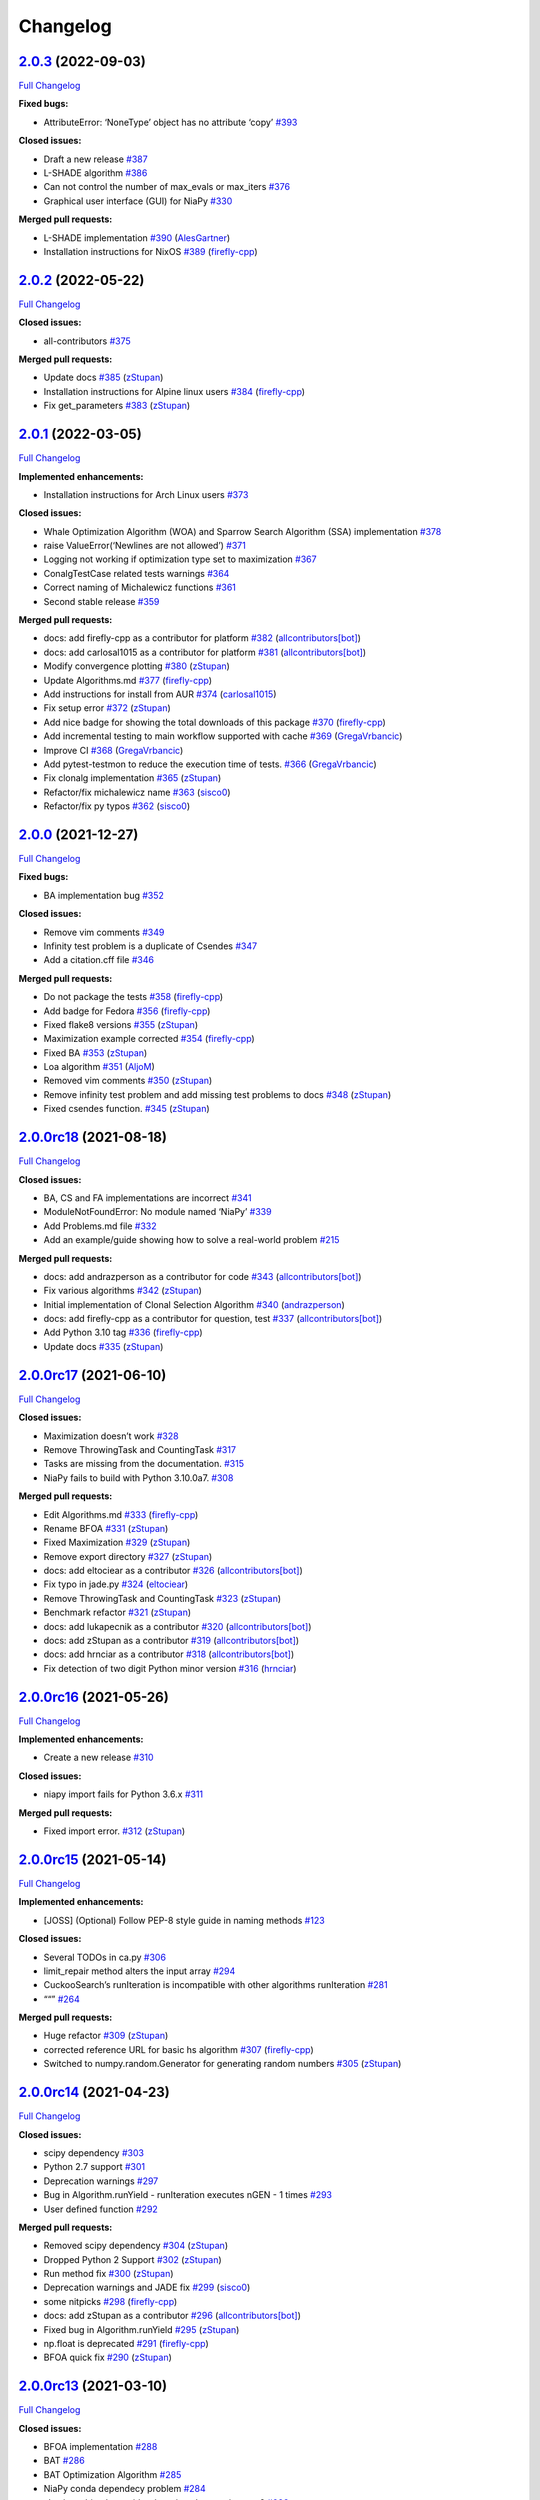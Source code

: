 Changelog
=========

`2.0.3 <https://github.com/NiaOrg/NiaPy/tree/2.0.3>`__ (2022-09-03)
-------------------------------------------------------------------

`Full
Changelog <https://github.com/NiaOrg/NiaPy/compare/2.0.2...2.0.3>`__

**Fixed bugs:**

-  AttributeError: ‘NoneType’ object has no attribute ‘copy’
   `#393 <https://github.com/NiaOrg/NiaPy/issues/393>`__

**Closed issues:**

-  Draft a new release
   `#387 <https://github.com/NiaOrg/NiaPy/issues/387>`__
-  L-SHADE algorithm
   `#386 <https://github.com/NiaOrg/NiaPy/issues/386>`__
-  Can not control the number of max_evals or max_iters
   `#376 <https://github.com/NiaOrg/NiaPy/issues/376>`__
-  Graphical user interface (GUI) for NiaPy
   `#330 <https://github.com/NiaOrg/NiaPy/issues/330>`__

**Merged pull requests:**

-  L-SHADE implementation
   `#390 <https://github.com/NiaOrg/NiaPy/pull/390>`__
   (`AlesGartner <https://github.com/AlesGartner>`__)
-  Installation instructions for NixOS
   `#389 <https://github.com/NiaOrg/NiaPy/pull/389>`__
   (`firefly-cpp <https://github.com/firefly-cpp>`__)

.. _section-1:

`2.0.2 <https://github.com/NiaOrg/NiaPy/tree/2.0.2>`__ (2022-05-22)
-------------------------------------------------------------------

`Full
Changelog <https://github.com/NiaOrg/NiaPy/compare/2.0.1...2.0.2>`__

**Closed issues:**

-  all-contributors
   `#375 <https://github.com/NiaOrg/NiaPy/issues/375>`__

**Merged pull requests:**

-  Update docs `#385 <https://github.com/NiaOrg/NiaPy/pull/385>`__
   (`zStupan <https://github.com/zStupan>`__)
-  Installation instructions for Alpine linux users
   `#384 <https://github.com/NiaOrg/NiaPy/pull/384>`__
   (`firefly-cpp <https://github.com/firefly-cpp>`__)
-  Fix get_parameters
   `#383 <https://github.com/NiaOrg/NiaPy/pull/383>`__
   (`zStupan <https://github.com/zStupan>`__)

.. _section-2:

`2.0.1 <https://github.com/NiaOrg/NiaPy/tree/2.0.1>`__ (2022-03-05)
-------------------------------------------------------------------

`Full
Changelog <https://github.com/NiaOrg/NiaPy/compare/2.0.0...2.0.1>`__

**Implemented enhancements:**

-  Installation instructions for Arch Linux users
   `#373 <https://github.com/NiaOrg/NiaPy/issues/373>`__

**Closed issues:**

-  Whale Optimization Algorithm (WOA) and Sparrow Search Algorithm (SSA)
   implementation `#378 <https://github.com/NiaOrg/NiaPy/issues/378>`__
-  raise ValueError(‘Newlines are not allowed’)
   `#371 <https://github.com/NiaOrg/NiaPy/issues/371>`__
-  Logging not working if optimization type set to maximization
   `#367 <https://github.com/NiaOrg/NiaPy/issues/367>`__
-  ConalgTestCase related tests warnings
   `#364 <https://github.com/NiaOrg/NiaPy/issues/364>`__
-  Correct naming of Michalewicz functions
   `#361 <https://github.com/NiaOrg/NiaPy/issues/361>`__
-  Second stable release
   `#359 <https://github.com/NiaOrg/NiaPy/issues/359>`__

**Merged pull requests:**

-  docs: add firefly-cpp as a contributor for platform
   `#382 <https://github.com/NiaOrg/NiaPy/pull/382>`__
   (`allcontributors[bot] <https://github.com/apps/allcontributors>`__)
-  docs: add carlosal1015 as a contributor for platform
   `#381 <https://github.com/NiaOrg/NiaPy/pull/381>`__
   (`allcontributors[bot] <https://github.com/apps/allcontributors>`__)
-  Modify convergence plotting
   `#380 <https://github.com/NiaOrg/NiaPy/pull/380>`__
   (`zStupan <https://github.com/zStupan>`__)
-  Update Algorithms.md
   `#377 <https://github.com/NiaOrg/NiaPy/pull/377>`__
   (`firefly-cpp <https://github.com/firefly-cpp>`__)
-  Add instructions for install from AUR
   `#374 <https://github.com/NiaOrg/NiaPy/pull/374>`__
   (`carlosal1015 <https://github.com/carlosal1015>`__)
-  Fix setup error `#372 <https://github.com/NiaOrg/NiaPy/pull/372>`__
   (`zStupan <https://github.com/zStupan>`__)
-  Add nice badge for showing the total downloads of this package
   `#370 <https://github.com/NiaOrg/NiaPy/pull/370>`__
   (`firefly-cpp <https://github.com/firefly-cpp>`__)
-  Add incremental testing to main workflow supported with cache
   `#369 <https://github.com/NiaOrg/NiaPy/pull/369>`__
   (`GregaVrbancic <https://github.com/GregaVrbancic>`__)
-  Improve CI `#368 <https://github.com/NiaOrg/NiaPy/pull/368>`__
   (`GregaVrbancic <https://github.com/GregaVrbancic>`__)
-  Add pytest-testmon to reduce the execution time of tests.
   `#366 <https://github.com/NiaOrg/NiaPy/pull/366>`__
   (`GregaVrbancic <https://github.com/GregaVrbancic>`__)
-  Fix clonalg implementation
   `#365 <https://github.com/NiaOrg/NiaPy/pull/365>`__
   (`zStupan <https://github.com/zStupan>`__)
-  Refactor/fix michalewicz name
   `#363 <https://github.com/NiaOrg/NiaPy/pull/363>`__
   (`sisco0 <https://github.com/sisco0>`__)
-  Refactor/fix py typos
   `#362 <https://github.com/NiaOrg/NiaPy/pull/362>`__
   (`sisco0 <https://github.com/sisco0>`__)

.. _section-3:

`2.0.0 <https://github.com/NiaOrg/NiaPy/tree/2.0.0>`__ (2021-12-27)
-------------------------------------------------------------------

`Full
Changelog <https://github.com/NiaOrg/NiaPy/compare/2.0.0rc18...2.0.0>`__

**Fixed bugs:**

-  BA implementation bug
   `#352 <https://github.com/NiaOrg/NiaPy/issues/352>`__

**Closed issues:**

-  Remove vim comments
   `#349 <https://github.com/NiaOrg/NiaPy/issues/349>`__
-  Infinity test problem is a duplicate of Csendes
   `#347 <https://github.com/NiaOrg/NiaPy/issues/347>`__
-  Add a citation.cff file
   `#346 <https://github.com/NiaOrg/NiaPy/issues/346>`__

**Merged pull requests:**

-  Do not package the tests
   `#358 <https://github.com/NiaOrg/NiaPy/pull/358>`__
   (`firefly-cpp <https://github.com/firefly-cpp>`__)
-  Add badge for Fedora
   `#356 <https://github.com/NiaOrg/NiaPy/pull/356>`__
   (`firefly-cpp <https://github.com/firefly-cpp>`__)
-  Fixed flake8 versions
   `#355 <https://github.com/NiaOrg/NiaPy/pull/355>`__
   (`zStupan <https://github.com/zStupan>`__)
-  Maximization example corrected
   `#354 <https://github.com/NiaOrg/NiaPy/pull/354>`__
   (`firefly-cpp <https://github.com/firefly-cpp>`__)
-  Fixed BA `#353 <https://github.com/NiaOrg/NiaPy/pull/353>`__
   (`zStupan <https://github.com/zStupan>`__)
-  Loa algorithm `#351 <https://github.com/NiaOrg/NiaPy/pull/351>`__
   (`AljoM <https://github.com/AljoM>`__)
-  Removed vim comments
   `#350 <https://github.com/NiaOrg/NiaPy/pull/350>`__
   (`zStupan <https://github.com/zStupan>`__)
-  Remove infinity test problem and add missing test problems to docs
   `#348 <https://github.com/NiaOrg/NiaPy/pull/348>`__
   (`zStupan <https://github.com/zStupan>`__)
-  Fixed csendes function.
   `#345 <https://github.com/NiaOrg/NiaPy/pull/345>`__
   (`zStupan <https://github.com/zStupan>`__)

`2.0.0rc18 <https://github.com/NiaOrg/NiaPy/tree/2.0.0rc18>`__ (2021-08-18)
---------------------------------------------------------------------------

`Full
Changelog <https://github.com/NiaOrg/NiaPy/compare/2.0.0rc17...2.0.0rc18>`__

**Closed issues:**

-  BA, CS and FA implementations are incorrect
   `#341 <https://github.com/NiaOrg/NiaPy/issues/341>`__
-  ModuleNotFoundError: No module named ‘NiaPy’
   `#339 <https://github.com/NiaOrg/NiaPy/issues/339>`__
-  Add Problems.md file
   `#332 <https://github.com/NiaOrg/NiaPy/issues/332>`__
-  Add an example/guide showing how to solve a real-world problem
   `#215 <https://github.com/NiaOrg/NiaPy/issues/215>`__

**Merged pull requests:**

-  docs: add andrazperson as a contributor for code
   `#343 <https://github.com/NiaOrg/NiaPy/pull/343>`__
   (`allcontributors[bot] <https://github.com/apps/allcontributors>`__)
-  Fix various algorithms
   `#342 <https://github.com/NiaOrg/NiaPy/pull/342>`__
   (`zStupan <https://github.com/zStupan>`__)
-  Initial implementation of Clonal Selection Algorithm
   `#340 <https://github.com/NiaOrg/NiaPy/pull/340>`__
   (`andrazperson <https://github.com/andrazperson>`__)
-  docs: add firefly-cpp as a contributor for question, test
   `#337 <https://github.com/NiaOrg/NiaPy/pull/337>`__
   (`allcontributors[bot] <https://github.com/apps/allcontributors>`__)
-  Add Python 3.10 tag
   `#336 <https://github.com/NiaOrg/NiaPy/pull/336>`__
   (`firefly-cpp <https://github.com/firefly-cpp>`__)
-  Update docs `#335 <https://github.com/NiaOrg/NiaPy/pull/335>`__
   (`zStupan <https://github.com/zStupan>`__)

`2.0.0rc17 <https://github.com/NiaOrg/NiaPy/tree/2.0.0rc17>`__ (2021-06-10)
---------------------------------------------------------------------------

`Full
Changelog <https://github.com/NiaOrg/NiaPy/compare/2.0.0rc16...2.0.0rc17>`__

**Closed issues:**

-  Maximization doesn’t work
   `#328 <https://github.com/NiaOrg/NiaPy/issues/328>`__
-  Remove ThrowingTask and CountingTask
   `#317 <https://github.com/NiaOrg/NiaPy/issues/317>`__
-  Tasks are missing from the documentation.
   `#315 <https://github.com/NiaOrg/NiaPy/issues/315>`__
-  NiaPy fails to build with Python 3.10.0a7.
   `#308 <https://github.com/NiaOrg/NiaPy/issues/308>`__

**Merged pull requests:**

-  Edit Algorithms.md
   `#333 <https://github.com/NiaOrg/NiaPy/pull/333>`__
   (`firefly-cpp <https://github.com/firefly-cpp>`__)
-  Rename BFOA `#331 <https://github.com/NiaOrg/NiaPy/pull/331>`__
   (`zStupan <https://github.com/zStupan>`__)
-  Fixed Maximization
   `#329 <https://github.com/NiaOrg/NiaPy/pull/329>`__
   (`zStupan <https://github.com/zStupan>`__)
-  Remove export directory
   `#327 <https://github.com/NiaOrg/NiaPy/pull/327>`__
   (`zStupan <https://github.com/zStupan>`__)
-  docs: add eltociear as a contributor
   `#326 <https://github.com/NiaOrg/NiaPy/pull/326>`__
   (`allcontributors[bot] <https://github.com/apps/allcontributors>`__)
-  Fix typo in jade.py
   `#324 <https://github.com/NiaOrg/NiaPy/pull/324>`__
   (`eltociear <https://github.com/eltociear>`__)
-  Remove ThrowingTask and CountingTask
   `#323 <https://github.com/NiaOrg/NiaPy/pull/323>`__
   (`zStupan <https://github.com/zStupan>`__)
-  Benchmark refactor
   `#321 <https://github.com/NiaOrg/NiaPy/pull/321>`__
   (`zStupan <https://github.com/zStupan>`__)
-  docs: add lukapecnik as a contributor
   `#320 <https://github.com/NiaOrg/NiaPy/pull/320>`__
   (`allcontributors[bot] <https://github.com/apps/allcontributors>`__)
-  docs: add zStupan as a contributor
   `#319 <https://github.com/NiaOrg/NiaPy/pull/319>`__
   (`allcontributors[bot] <https://github.com/apps/allcontributors>`__)
-  docs: add hrnciar as a contributor
   `#318 <https://github.com/NiaOrg/NiaPy/pull/318>`__
   (`allcontributors[bot] <https://github.com/apps/allcontributors>`__)
-  Fix detection of two digit Python minor version
   `#316 <https://github.com/NiaOrg/NiaPy/pull/316>`__
   (`hrnciar <https://github.com/hrnciar>`__)

`2.0.0rc16 <https://github.com/NiaOrg/NiaPy/tree/2.0.0rc16>`__ (2021-05-26)
---------------------------------------------------------------------------

`Full
Changelog <https://github.com/NiaOrg/NiaPy/compare/2.0.0rc15...2.0.0rc16>`__

**Implemented enhancements:**

-  Create a new release
   `#310 <https://github.com/NiaOrg/NiaPy/issues/310>`__

**Closed issues:**

-  niapy import fails for Python 3.6.x
   `#311 <https://github.com/NiaOrg/NiaPy/issues/311>`__

**Merged pull requests:**

-  Fixed import error.
   `#312 <https://github.com/NiaOrg/NiaPy/pull/312>`__
   (`zStupan <https://github.com/zStupan>`__)

`2.0.0rc15 <https://github.com/NiaOrg/NiaPy/tree/2.0.0rc15>`__ (2021-05-14)
---------------------------------------------------------------------------

`Full
Changelog <https://github.com/NiaOrg/NiaPy/compare/2.0.0rc14...2.0.0rc15>`__

**Implemented enhancements:**

-  [JOSS] (Optional) Follow PEP-8 style guide in naming methods
   `#123 <https://github.com/NiaOrg/NiaPy/issues/123>`__

**Closed issues:**

-  Several TODOs in ca.py
   `#306 <https://github.com/NiaOrg/NiaPy/issues/306>`__
-  limit_repair method alters the input array
   `#294 <https://github.com/NiaOrg/NiaPy/issues/294>`__
-  CuckooSearch’s runIteration is incompatible with other algorithms
   runIteration `#281 <https://github.com/NiaOrg/NiaPy/issues/281>`__
-  ““” `#264 <https://github.com/NiaOrg/NiaPy/issues/264>`__

**Merged pull requests:**

-  Huge refactor `#309 <https://github.com/NiaOrg/NiaPy/pull/309>`__
   (`zStupan <https://github.com/zStupan>`__)
-  corrected reference URL for basic hs algorithm
   `#307 <https://github.com/NiaOrg/NiaPy/pull/307>`__
   (`firefly-cpp <https://github.com/firefly-cpp>`__)
-  Switched to numpy.random.Generator for generating random numbers
   `#305 <https://github.com/NiaOrg/NiaPy/pull/305>`__
   (`zStupan <https://github.com/zStupan>`__)

`2.0.0rc14 <https://github.com/NiaOrg/NiaPy/tree/2.0.0rc14>`__ (2021-04-23)
---------------------------------------------------------------------------

`Full
Changelog <https://github.com/NiaOrg/NiaPy/compare/2.0.0rc13...2.0.0rc14>`__

**Closed issues:**

-  scipy dependency
   `#303 <https://github.com/NiaOrg/NiaPy/issues/303>`__
-  Python 2.7 support
   `#301 <https://github.com/NiaOrg/NiaPy/issues/301>`__
-  Deprecation warnings
   `#297 <https://github.com/NiaOrg/NiaPy/issues/297>`__
-  Bug in Algorithm.runYield - runIteration executes nGEN - 1 times
   `#293 <https://github.com/NiaOrg/NiaPy/issues/293>`__
-  User defined function
   `#292 <https://github.com/NiaOrg/NiaPy/issues/292>`__

**Merged pull requests:**

-  Removed scipy dependency
   `#304 <https://github.com/NiaOrg/NiaPy/pull/304>`__
   (`zStupan <https://github.com/zStupan>`__)
-  Dropped Python 2 Support
   `#302 <https://github.com/NiaOrg/NiaPy/pull/302>`__
   (`zStupan <https://github.com/zStupan>`__)
-  Run method fix `#300 <https://github.com/NiaOrg/NiaPy/pull/300>`__
   (`zStupan <https://github.com/zStupan>`__)
-  Deprecation warnings and JADE fix
   `#299 <https://github.com/NiaOrg/NiaPy/pull/299>`__
   (`sisco0 <https://github.com/sisco0>`__)
-  some nitpicks `#298 <https://github.com/NiaOrg/NiaPy/pull/298>`__
   (`firefly-cpp <https://github.com/firefly-cpp>`__)
-  docs: add zStupan as a contributor
   `#296 <https://github.com/NiaOrg/NiaPy/pull/296>`__
   (`allcontributors[bot] <https://github.com/apps/allcontributors>`__)
-  Fixed bug in Algorithm.runYield
   `#295 <https://github.com/NiaOrg/NiaPy/pull/295>`__
   (`zStupan <https://github.com/zStupan>`__)
-  np.float is deprecated
   `#291 <https://github.com/NiaOrg/NiaPy/pull/291>`__
   (`firefly-cpp <https://github.com/firefly-cpp>`__)
-  BFOA quick fix `#290 <https://github.com/NiaOrg/NiaPy/pull/290>`__
   (`zStupan <https://github.com/zStupan>`__)

`2.0.0rc13 <https://github.com/NiaOrg/NiaPy/tree/2.0.0rc13>`__ (2021-03-10)
---------------------------------------------------------------------------

`Full
Changelog <https://github.com/NiaOrg/NiaPy/compare/2.0.0rc12...2.0.0rc13>`__

**Closed issues:**

-  BFOA implementation
   `#288 <https://github.com/NiaOrg/NiaPy/issues/288>`__
-  BAT `#286 <https://github.com/NiaOrg/NiaPy/issues/286>`__
-  BAT Optimization Algorithm
   `#285 <https://github.com/NiaOrg/NiaPy/issues/285>`__
-  NiaPy conda dependecy problem
   `#284 <https://github.com/NiaOrg/NiaPy/issues/284>`__
-  xlwt is archived: consider dropping xlwt requirement?
   `#283 <https://github.com/NiaOrg/NiaPy/issues/283>`__
-  . `#263 <https://github.com/NiaOrg/NiaPy/issues/263>`__

**Merged pull requests:**

-  BFOA Fix `#289 <https://github.com/NiaOrg/NiaPy/pull/289>`__
   (`zStupan <https://github.com/zStupan>`__)
-  BFOA `#287 <https://github.com/NiaOrg/NiaPy/pull/287>`__
   (`zStupan <https://github.com/zStupan>`__)

`2.0.0rc12 <https://github.com/NiaOrg/NiaPy/tree/2.0.0rc12>`__ (2020-12-04)
---------------------------------------------------------------------------

`Full
Changelog <https://github.com/NiaOrg/NiaPy/compare/2.0.0rc11...2.0.0rc12>`__

**Fixed bugs:**

-  Fixing issues related to tests at infinity benchmark and NPAging DE.
   `#267 <https://github.com/NiaOrg/NiaPy/pull/267>`__
   (`sisco0 <https://github.com/sisco0>`__)
-  Fix build description
   `#261 <https://github.com/NiaOrg/NiaPy/pull/261>`__
   (`GregaVrbancic <https://github.com/GregaVrbancic>`__)

**Closed issues:**

-  Fedora rpm build \| two tests are failing
   `#252 <https://github.com/NiaOrg/NiaPy/issues/252>`__

**Merged pull requests:**

-  Harris Hawks Optimization integration
   `#280 <https://github.com/NiaOrg/NiaPy/pull/280>`__
   (`sisco0 <https://github.com/sisco0>`__)
-  Fixed some LaTeX formulas
   `#279 <https://github.com/NiaOrg/NiaPy/pull/279>`__
   (`sisco0 <https://github.com/sisco0>`__)
-  Implementation of PLBA algorithm
   `#278 <https://github.com/NiaOrg/NiaPy/pull/278>`__
   (`firefly-cpp <https://github.com/firefly-cpp>`__)
-  several TODOs removed
   `#277 <https://github.com/NiaOrg/NiaPy/pull/277>`__
   (`firefly-cpp <https://github.com/firefly-cpp>`__)
-  tests for RS algorithm
   `#276 <https://github.com/NiaOrg/NiaPy/pull/276>`__
   (`firefly-cpp <https://github.com/firefly-cpp>`__)
-  corrections in table
   `#275 <https://github.com/NiaOrg/NiaPy/pull/275>`__
   (`firefly-cpp <https://github.com/firefly-cpp>`__)
-  Exception handling & Random Search implementation
   `#274 <https://github.com/NiaOrg/NiaPy/pull/274>`__
   (`firefly-cpp <https://github.com/firefly-cpp>`__)
-  Table of implemented algorithms added
   `#273 <https://github.com/NiaOrg/NiaPy/pull/273>`__
   (`firefly-cpp <https://github.com/firefly-cpp>`__)
-  removing TabuSearch - immature version
   `#272 <https://github.com/NiaOrg/NiaPy/pull/272>`__
   (`firefly-cpp <https://github.com/firefly-cpp>`__)
-  Update README.md `#271 <https://github.com/NiaOrg/NiaPy/pull/271>`__
   (`GregaVrbancic <https://github.com/GregaVrbancic>`__)
-  LaTeX codes `#270 <https://github.com/NiaOrg/NiaPy/pull/270>`__
   (`sisco0 <https://github.com/sisco0>`__)
-  Update issue templates
   `#269 <https://github.com/NiaOrg/NiaPy/pull/269>`__
   (`GregaVrbancic <https://github.com/GregaVrbancic>`__)
-  docs: add sisco0 as a contributor
   `#268 <https://github.com/NiaOrg/NiaPy/pull/268>`__
   (`allcontributors[bot] <https://github.com/apps/allcontributors>`__)
-  reference added, small fixes
   `#265 <https://github.com/NiaOrg/NiaPy/pull/265>`__
   (`lucijabrezocnik <https://github.com/lucijabrezocnik>`__)
-  Fixes `#262 <https://github.com/NiaOrg/NiaPy/pull/262>`__
   (`lucijabrezocnik <https://github.com/lucijabrezocnik>`__)

`2.0.0rc11 <https://github.com/NiaOrg/NiaPy/tree/2.0.0rc11>`__ (2020-07-19)
---------------------------------------------------------------------------

`Full
Changelog <https://github.com/NiaOrg/NiaPy/compare/2.0.0rc10...2.0.0rc11>`__

**Implemented enhancements:**

-  Add workflow for publish to anaconda, setup.py fixes
   `#259 <https://github.com/NiaOrg/NiaPy/pull/259>`__
   (`GregaVrbancic <https://github.com/GregaVrbancic>`__)
-  Fix runner exports
   `#254 <https://github.com/NiaOrg/NiaPy/pull/254>`__
   (`GregaVrbancic <https://github.com/GregaVrbancic>`__)
-  Add python 3.8 `#250 <https://github.com/NiaOrg/NiaPy/pull/250>`__
   (`GregaVrbancic <https://github.com/GregaVrbancic>`__)

**Fixed bugs:**

-  OptimizationType.MAXIMIZATION does not work with GWO
   `#246 <https://github.com/NiaOrg/NiaPy/issues/246>`__
-  Possible issue with unit test
   `#241 <https://github.com/NiaOrg/NiaPy/issues/241>`__
-  GWO TypeError: unsupported operand type(s)
   `#218 <https://github.com/NiaOrg/NiaPy/issues/218>`__
-  Fix algorithm utility to work with python2 and add tests
   `#239 <https://github.com/NiaOrg/NiaPy/pull/239>`__
   (`GregaVrbancic <https://github.com/GregaVrbancic>`__)

**Closed issues:**

-  No module named ‘NiaPy.task’
   `#243 <https://github.com/NiaOrg/NiaPy/issues/243>`__
-  Example run.py not working
   `#238 <https://github.com/NiaOrg/NiaPy/issues/238>`__
-  Algorithms checklist
   `#188 <https://github.com/NiaOrg/NiaPy/issues/188>`__

**Merged pull requests:**

-  Update versionbump
   `#260 <https://github.com/NiaOrg/NiaPy/pull/260>`__
   (`GregaVrbancic <https://github.com/GregaVrbancic>`__)
-  Documentation update
   `#258 <https://github.com/NiaOrg/NiaPy/pull/258>`__
   (`lucijabrezocnik <https://github.com/lucijabrezocnik>`__)
-  Update Sphinx theme, update outdated stuff
   `#257 <https://github.com/NiaOrg/NiaPy/pull/257>`__
   (`GregaVrbancic <https://github.com/GregaVrbancic>`__)
-  Documentation update
   `#256 <https://github.com/NiaOrg/NiaPy/pull/256>`__
   (`lucijabrezocnik <https://github.com/lucijabrezocnik>`__)
-  updated README file
   `#255 <https://github.com/NiaOrg/NiaPy/pull/255>`__
   (`lucijabrezocnik <https://github.com/lucijabrezocnik>`__)
-  Installation instructions for Fedora users
   `#253 <https://github.com/NiaOrg/NiaPy/pull/253>`__
   (`firefly-cpp <https://github.com/firefly-cpp>`__)
-  docs: add timzatko as a contributor
   `#251 <https://github.com/NiaOrg/NiaPy/pull/251>`__
   (`allcontributors[bot] <https://github.com/apps/allcontributors>`__)
-  Fix GWO maximization
   `#249 <https://github.com/NiaOrg/NiaPy/pull/249>`__
   (`GregaVrbancic <https://github.com/GregaVrbancic>`__)
-  update getting started documentation
   `#248 <https://github.com/NiaOrg/NiaPy/pull/248>`__
   (`GregaVrbancic <https://github.com/GregaVrbancic>`__)
-  docs: add brett18618 as a contributor
   `#242 <https://github.com/NiaOrg/NiaPy/pull/242>`__
   (`allcontributors[bot] <https://github.com/apps/allcontributors>`__)
-  Fix HSABA, SABA, ABA and fixes for examples
   `#240 <https://github.com/NiaOrg/NiaPy/pull/240>`__
   (`kb2623 <https://github.com/kb2623>`__)

`2.0.0rc10 <https://github.com/NiaOrg/NiaPy/tree/2.0.0rc10>`__ (2019-11-12)
---------------------------------------------------------------------------

`Full
Changelog <https://github.com/NiaOrg/NiaPy/compare/2.0.0rc9...2.0.0rc10>`__

**Implemented enhancements:**

-  PSO binary functionality
   `#187 <https://github.com/NiaOrg/NiaPy/issues/187>`__
-  Development `#233 <https://github.com/NiaOrg/NiaPy/pull/233>`__
   (`kb2623 <https://github.com/kb2623>`__)

**Fixed bugs:**

-  FSS implementation
   `#186 <https://github.com/NiaOrg/NiaPy/issues/186>`__
-  FPA implementation
   `#185 <https://github.com/NiaOrg/NiaPy/issues/185>`__

`2.0.0rc9 <https://github.com/NiaOrg/NiaPy/tree/2.0.0rc9>`__ (2019-11-11)
-------------------------------------------------------------------------

`Full
Changelog <https://github.com/NiaOrg/NiaPy/compare/2.0.0rc8...2.0.0rc9>`__

**Merged pull requests:**

-  Fix publish workflow
   `#236 <https://github.com/NiaOrg/NiaPy/pull/236>`__
   (`GregaVrbancic <https://github.com/GregaVrbancic>`__)

`2.0.0rc8 <https://github.com/NiaOrg/NiaPy/tree/2.0.0rc8>`__ (2019-11-11)
-------------------------------------------------------------------------

`Full
Changelog <https://github.com/NiaOrg/NiaPy/compare/2.0.0rc7...2.0.0rc8>`__

**Merged pull requests:**

-  Fix pypi README `#235 <https://github.com/NiaOrg/NiaPy/pull/235>`__
   (`GregaVrbancic <https://github.com/GregaVrbancic>`__)

`2.0.0rc7 <https://github.com/NiaOrg/NiaPy/tree/2.0.0rc7>`__ (2019-11-11)
-------------------------------------------------------------------------

`Full
Changelog <https://github.com/NiaOrg/NiaPy/compare/2.0.0rc6...2.0.0rc7>`__

**Merged pull requests:**

-  Fix bump2version `#234 <https://github.com/NiaOrg/NiaPy/pull/234>`__
   (`GregaVrbancic <https://github.com/GregaVrbancic>`__)

`2.0.0rc6 <https://github.com/NiaOrg/NiaPy/tree/2.0.0rc6>`__ (2019-11-11)
-------------------------------------------------------------------------

`Full
Changelog <https://github.com/NiaOrg/NiaPy/compare/2.0.0rc5...2.0.0rc6>`__

**Closed issues:**

-  Confusion with GSO
   `#221 <https://github.com/NiaOrg/NiaPy/issues/221>`__
-  No module named ‘NiaPy.algorithms’
   `#219 <https://github.com/NiaOrg/NiaPy/issues/219>`__
-  Documentation fix
   `#211 <https://github.com/NiaOrg/NiaPy/issues/211>`__

**Merged pull requests:**

-  docs: add jhmenke as a contributor
   `#232 <https://github.com/NiaOrg/NiaPy/pull/232>`__
   (`allcontributors[bot] <https://github.com/apps/allcontributors>`__)
-  replacing badges and mentions of appveyor and travis
   `#231 <https://github.com/NiaOrg/NiaPy/pull/231>`__
   (`GregaVrbancic <https://github.com/GregaVrbancic>`__)
-  cleanup old ci configurations
   `#230 <https://github.com/NiaOrg/NiaPy/pull/230>`__
   (`GregaVrbancic <https://github.com/GregaVrbancic>`__)
-  docs: add FlorianShepherd as a contributor
   `#229 <https://github.com/NiaOrg/NiaPy/pull/229>`__
   (`allcontributors[bot] <https://github.com/apps/allcontributors>`__)
-  docs: add musawakiliML as a contributor
   `#228 <https://github.com/NiaOrg/NiaPy/pull/228>`__
   (`allcontributors[bot] <https://github.com/apps/allcontributors>`__)
-  Automatic Release `#226 <https://github.com/NiaOrg/NiaPy/pull/226>`__
   (`GregaVrbancic <https://github.com/GregaVrbancic>`__)
-  Fixes comments in runner.py
   `#225 <https://github.com/NiaOrg/NiaPy/pull/225>`__
   (`GregaVrbancic <https://github.com/GregaVrbancic>`__)
-  fix comment. replace mutation and crossover with uniform one.
   `#223 <https://github.com/NiaOrg/NiaPy/pull/223>`__
   (`GregaVrbancic <https://github.com/GregaVrbancic>`__)
-  fix runner nRuns issue
   `#222 <https://github.com/NiaOrg/NiaPy/pull/222>`__
   (`GregaVrbancic <https://github.com/GregaVrbancic>`__)
-  update run_jde.py `#217 <https://github.com/NiaOrg/NiaPy/pull/217>`__
   (`rhododendrom <https://github.com/rhododendrom>`__)
-  Added Cat Swarm Optimization algorithm
   `#216 <https://github.com/NiaOrg/NiaPy/pull/216>`__
   (`mihael-mika <https://github.com/mihael-mika>`__)
-  Bea algorithm `#214 <https://github.com/NiaOrg/NiaPy/pull/214>`__
   (`RokPot <https://github.com/RokPot>`__)

`2.0.0rc5 <https://github.com/NiaOrg/NiaPy/tree/2.0.0rc5>`__ (2019-05-06)
-------------------------------------------------------------------------

`Full
Changelog <https://github.com/NiaOrg/NiaPy/compare/2.0.0rc4...2.0.0rc5>`__

**Implemented enhancements:**

-  Update Runner to accept an array of algorithm objects or strings
   `#189 <https://github.com/NiaOrg/NiaPy/issues/189>`__
-  Merging logging and printing task in StoppingTask
   `#208 <https://github.com/NiaOrg/NiaPy/pull/208>`__
   (`firefly-cpp <https://github.com/firefly-cpp>`__)
-  Upgrade runner `#206 <https://github.com/NiaOrg/NiaPy/pull/206>`__
   (`GregaVrbancic <https://github.com/GregaVrbancic>`__)
-  Foa fix `#199 <https://github.com/NiaOrg/NiaPy/pull/199>`__
   (`lukapecnik <https://github.com/lukapecnik>`__)
-  New examples (algorithm info + custom init population function)
   `#198 <https://github.com/NiaOrg/NiaPy/pull/198>`__
   (`firefly-cpp <https://github.com/firefly-cpp>`__)
-  Dependencies, code style, etc.
   `#196 <https://github.com/NiaOrg/NiaPy/pull/196>`__
   (`GregaVrbancic <https://github.com/GregaVrbancic>`__)

**Fixed bugs:**

-  jDE runs without stopping
   `#201 <https://github.com/NiaOrg/NiaPy/issues/201>`__
-  Logger `#178 <https://github.com/NiaOrg/NiaPy/issues/178>`__

**Closed issues:**

-  Initial Update `#200 <https://github.com/NiaOrg/NiaPy/issues/200>`__
-  Port FSS algorithm to the new style
   `#167 <https://github.com/NiaOrg/NiaPy/issues/167>`__
-  Documentation improvements
   `#155 <https://github.com/NiaOrg/NiaPy/issues/155>`__

**Merged pull requests:**

-  Custom init pop example fix
   `#213 <https://github.com/NiaOrg/NiaPy/pull/213>`__
   (`firefly-cpp <https://github.com/firefly-cpp>`__)
-  Fixed example and readme.md
   `#212 <https://github.com/NiaOrg/NiaPy/pull/212>`__
   (`bankojan <https://github.com/bankojan>`__)
-  minor fix in examples
   `#210 <https://github.com/NiaOrg/NiaPy/pull/210>`__
   (`firefly-cpp <https://github.com/firefly-cpp>`__)
-  Removing ScalingTask & MoveTask
   `#209 <https://github.com/NiaOrg/NiaPy/pull/209>`__
   (`firefly-cpp <https://github.com/firefly-cpp>`__)
-  MBO algorithm implementation.
   `#207 <https://github.com/NiaOrg/NiaPy/pull/207>`__
   (`bankojan <https://github.com/bankojan>`__)
-  FOA tree aging and limitRepair bug fix.
   `#205 <https://github.com/NiaOrg/NiaPy/pull/205>`__
   (`lukapecnik <https://github.com/lukapecnik>`__)
-  Fixes `#203 <https://github.com/NiaOrg/NiaPy/pull/203>`__
   (`kb2623 <https://github.com/kb2623>`__)
-  BA and HBA `#202 <https://github.com/NiaOrg/NiaPy/pull/202>`__
   (`kb2623 <https://github.com/kb2623>`__)
-  More modified examples
   `#197 <https://github.com/NiaOrg/NiaPy/pull/197>`__
   (`firefly-cpp <https://github.com/firefly-cpp>`__)
-  Example for custom benchmark
   `#195 <https://github.com/NiaOrg/NiaPy/pull/195>`__
   (`firefly-cpp <https://github.com/firefly-cpp>`__)
-  Some changes in BA and HBA
   `#194 <https://github.com/NiaOrg/NiaPy/pull/194>`__
   (`firefly-cpp <https://github.com/firefly-cpp>`__)
-  significant commit of flower pollination algorithm
   `#193 <https://github.com/NiaOrg/NiaPy/pull/193>`__
   (`rhododendrom <https://github.com/rhododendrom>`__)
-  update of sigma calculation
   `#192 <https://github.com/NiaOrg/NiaPy/pull/192>`__
   (`rhododendrom <https://github.com/rhododendrom>`__)
-  PSO minor changes `#191 <https://github.com/NiaOrg/NiaPy/pull/191>`__
   (`firefly-cpp <https://github.com/firefly-cpp>`__)
-  Simplified examples - part 2
   `#190 <https://github.com/NiaOrg/NiaPy/pull/190>`__
   (`firefly-cpp <https://github.com/firefly-cpp>`__)
-  Simplified examples
   `#184 <https://github.com/NiaOrg/NiaPy/pull/184>`__
   (`firefly-cpp <https://github.com/firefly-cpp>`__)
-  New features. `#183 <https://github.com/NiaOrg/NiaPy/pull/183>`__
   (`kb2623 <https://github.com/kb2623>`__)
-  FOA examples added and README.md update
   `#181 <https://github.com/NiaOrg/NiaPy/pull/181>`__
   (`lukapecnik <https://github.com/lukapecnik>`__)
-  FOA `#180 <https://github.com/NiaOrg/NiaPy/pull/180>`__
   (`lukapecnik <https://github.com/lukapecnik>`__)
-  add scandir dev dependency
   `#176 <https://github.com/NiaOrg/NiaPy/pull/176>`__
   (`GregaVrbancic <https://github.com/GregaVrbancic>`__)
-  New algorithms and port of old algorithms
   `#175 <https://github.com/NiaOrg/NiaPy/pull/175>`__
   (`kb2623 <https://github.com/kb2623>`__)
-  fix scrutinizer python version
   `#174 <https://github.com/NiaOrg/NiaPy/pull/174>`__
   (`GregaVrbancic <https://github.com/GregaVrbancic>`__)
-  New tests `#173 <https://github.com/NiaOrg/NiaPy/pull/173>`__
   (`firefly-cpp <https://github.com/firefly-cpp>`__)

`2.0.0rc4 <https://github.com/NiaOrg/NiaPy/tree/2.0.0rc4>`__ (2018-11-30)
-------------------------------------------------------------------------

`Full
Changelog <https://github.com/NiaOrg/NiaPy/compare/2.0.0rc3...2.0.0rc4>`__

`2.0.0rc3 <https://github.com/NiaOrg/NiaPy/tree/2.0.0rc3>`__ (2018-11-30)
-------------------------------------------------------------------------

`Full
Changelog <https://github.com/NiaOrg/NiaPy/compare/1.0.2...2.0.0rc3>`__

**Closed issues:**

-  New mechanism for stopCond and old best values
   `#168 <https://github.com/NiaOrg/NiaPy/issues/168>`__
-  Coral Reefs Optimization Algorithm (CRO) and Anarchic society
   optimization (ASO)
   `#148 <https://github.com/NiaOrg/NiaPy/issues/148>`__

**Merged pull requests:**

-  Added iterations counter to some of the algorithms
   `#171 <https://github.com/NiaOrg/NiaPy/pull/171>`__
   (`kb2623 <https://github.com/kb2623>`__)
-  Added fixes for stopping conditions
   `#170 <https://github.com/NiaOrg/NiaPy/pull/170>`__
   (`kb2623 <https://github.com/kb2623>`__)
-  Added stopping conditions
   `#169 <https://github.com/NiaOrg/NiaPy/pull/169>`__
   (`kb2623 <https://github.com/kb2623>`__)
-  Fish school search implementation in old format
   `#166 <https://github.com/NiaOrg/NiaPy/pull/166>`__
   (`tuahk <https://github.com/tuahk>`__)
-  update of comments: algorithm.py
   `#165 <https://github.com/NiaOrg/NiaPy/pull/165>`__
   (`rhododendrom <https://github.com/rhododendrom>`__)
-  New tests for MFO `#164 <https://github.com/NiaOrg/NiaPy/pull/164>`__
   (`firefly-cpp <https://github.com/firefly-cpp>`__)
-  Moth Flame Optimization
   `#163 <https://github.com/NiaOrg/NiaPy/pull/163>`__
   (`kivancguckiran <https://github.com/kivancguckiran>`__)
-  update conda build for version 1.0.2
   `#162 <https://github.com/NiaOrg/NiaPy/pull/162>`__
   (`GregaVrbancic <https://github.com/GregaVrbancic>`__)
-  add conda recipe `#160 <https://github.com/NiaOrg/NiaPy/pull/160>`__
   (`GregaVrbancic <https://github.com/GregaVrbancic>`__)
-  update comments `#159 <https://github.com/NiaOrg/NiaPy/pull/159>`__
   (`rhododendrom <https://github.com/rhododendrom>`__)
-  Fixes `#158 <https://github.com/NiaOrg/NiaPy/pull/158>`__
   (`kb2623 <https://github.com/kb2623>`__)
-  HBA - bugfix `#157 <https://github.com/NiaOrg/NiaPy/pull/157>`__
   (`kivancguckiran <https://github.com/kivancguckiran>`__)

.. _section-4:

`1.0.2 <https://github.com/NiaOrg/NiaPy/tree/1.0.2>`__ (2018-10-24)
-------------------------------------------------------------------

`Full Changelog <https://github.com/NiaOrg/NiaPy/compare/2...1.0.2>`__

**Fixed bugs:**

-  Hybrid Bat Algorithm coding mistake?
   `#156 <https://github.com/NiaOrg/NiaPy/issues/156>`__

.. _section-5:

`2 <https://github.com/NiaOrg/NiaPy/tree/2>`__ (2018-08-30)
-----------------------------------------------------------

`Full
Changelog <https://github.com/NiaOrg/NiaPy/compare/2.0.0rc2...2>`__

`2.0.0rc2 <https://github.com/NiaOrg/NiaPy/tree/2.0.0rc2>`__ (2018-08-30)
-------------------------------------------------------------------------

`Full
Changelog <https://github.com/NiaOrg/NiaPy/compare/2.0.0rc1...2.0.0rc2>`__

`2.0.0rc1 <https://github.com/NiaOrg/NiaPy/tree/2.0.0rc1>`__ (2018-08-30)
-------------------------------------------------------------------------

`Full
Changelog <https://github.com/NiaOrg/NiaPy/compare/1.0.1...2.0.0rc1>`__

**Fixed bugs:**

-  Differential evolution implementation
   `#135 <https://github.com/NiaOrg/NiaPy/issues/135>`__

**Closed issues:**

-  New feature: Support for maximization problems
   `#146 <https://github.com/NiaOrg/NiaPy/issues/146>`__
-  New algorithms `#145 <https://github.com/NiaOrg/NiaPy/issues/145>`__
-  Counting evaluations
   `#142 <https://github.com/NiaOrg/NiaPy/issues/142>`__
-  Convergence plots
   `#136 <https://github.com/NiaOrg/NiaPy/issues/136>`__

**Merged pull requests:**

-  fix rtd conf `#154 <https://github.com/NiaOrg/NiaPy/pull/154>`__
   (`GregaVrbancic <https://github.com/GregaVrbancic>`__)
-  fix rtd conf `#153 <https://github.com/NiaOrg/NiaPy/pull/153>`__
   (`GregaVrbancic <https://github.com/GregaVrbancic>`__)
-  add docs dependency
   `#152 <https://github.com/NiaOrg/NiaPy/pull/152>`__
   (`GregaVrbancic <https://github.com/GregaVrbancic>`__)
-  Docs build fix `#151 <https://github.com/NiaOrg/NiaPy/pull/151>`__
   (`GregaVrbancic <https://github.com/GregaVrbancic>`__)
-  Fixes and new algorithm
   `#150 <https://github.com/NiaOrg/NiaPy/pull/150>`__
   (`kb2623 <https://github.com/kb2623>`__)
-  New optimization algorithm and fixes for old ones
   `#149 <https://github.com/NiaOrg/NiaPy/pull/149>`__
   (`kb2623 <https://github.com/kb2623>`__)
-  New features `#147 <https://github.com/NiaOrg/NiaPy/pull/147>`__
   (`kb2623 <https://github.com/kb2623>`__)
-  Algorithm refactoring
   `#144 <https://github.com/NiaOrg/NiaPy/pull/144>`__
   (`kb2623 <https://github.com/kb2623>`__)
-  New algorithms and benchmarks
   `#143 <https://github.com/NiaOrg/NiaPy/pull/143>`__
   (`kb2623 <https://github.com/kb2623>`__)
-  update `#141 <https://github.com/NiaOrg/NiaPy/pull/141>`__
   (`rhododendrom <https://github.com/rhododendrom>`__)
-  Update run_fa.py `#140 <https://github.com/NiaOrg/NiaPy/pull/140>`__
   (`rhododendrom <https://github.com/rhododendrom>`__)
-  Update run_abc.py `#139 <https://github.com/NiaOrg/NiaPy/pull/139>`__
   (`rhododendrom <https://github.com/rhododendrom>`__)
-  fix failing build `#138 <https://github.com/NiaOrg/NiaPy/pull/138>`__
   (`GregaVrbancic <https://github.com/GregaVrbancic>`__)
-  Fixed DE evaluations counter
   `#137 <https://github.com/NiaOrg/NiaPy/pull/137>`__
   (`mlaky88 <https://github.com/mlaky88>`__)
-  Fix renamed PyPI package
   `#134 <https://github.com/NiaOrg/NiaPy/pull/134>`__
   (`jacebrowning <https://github.com/jacebrowning>`__)
-  style fix `#133 <https://github.com/NiaOrg/NiaPy/pull/133>`__
   (`lucijabrezocnik <https://github.com/lucijabrezocnik>`__)
-  style fix `#132 <https://github.com/NiaOrg/NiaPy/pull/132>`__
   (`lucijabrezocnik <https://github.com/lucijabrezocnik>`__)
-  style fix `#131 <https://github.com/NiaOrg/NiaPy/pull/131>`__
   (`lucijabrezocnik <https://github.com/lucijabrezocnik>`__)
-  citing `#130 <https://github.com/NiaOrg/NiaPy/pull/130>`__
   (`lucijabrezocnik <https://github.com/lucijabrezocnik>`__)
-  Zenodo added `#129 <https://github.com/NiaOrg/NiaPy/pull/129>`__
   (`lucijabrezocnik <https://github.com/lucijabrezocnik>`__)
-  DOI added `#128 <https://github.com/NiaOrg/NiaPy/pull/128>`__
   (`lucijabrezocnik <https://github.com/lucijabrezocnik>`__)

.. _section-6:

`1.0.1 <https://github.com/NiaOrg/NiaPy/tree/1.0.1>`__ (2018-03-21)
-------------------------------------------------------------------

`Full
Changelog <https://github.com/NiaOrg/NiaPy/compare/1.0.0...1.0.1>`__

**Closed issues:**

-  [JOSS] Clarify target audience
   `#122 <https://github.com/NiaOrg/NiaPy/issues/122>`__
-  [JOSS] Comment on existing libraries/frameworks
   `#121 <https://github.com/NiaOrg/NiaPy/issues/121>`__
-  [JOSS] Better API Documentation
   `#120 <https://github.com/NiaOrg/NiaPy/issues/120>`__
-  [JOSS] Clarify set-up requirements in README and requirements.txt
   `#119 <https://github.com/NiaOrg/NiaPy/issues/119>`__
-  Testing the algorithms
   `#85 <https://github.com/NiaOrg/NiaPy/issues/85>`__
-  JOSS paper `#60 <https://github.com/NiaOrg/NiaPy/issues/60>`__

**Merged pull requests:**

-  fix `#127 <https://github.com/NiaOrg/NiaPy/pull/127>`__
   (`lucijabrezocnik <https://github.com/lucijabrezocnik>`__)
-  reference Fix `#126 <https://github.com/NiaOrg/NiaPy/pull/126>`__
   (`lucijabrezocnik <https://github.com/lucijabrezocnik>`__)
-  Documentation added
   `#125 <https://github.com/NiaOrg/NiaPy/pull/125>`__
   (`lucijabrezocnik <https://github.com/lucijabrezocnik>`__)
-  fix for issue #119
   `#124 <https://github.com/NiaOrg/NiaPy/pull/124>`__
   (`GregaVrbancic <https://github.com/GregaVrbancic>`__)
-  dois added `#118 <https://github.com/NiaOrg/NiaPy/pull/118>`__
   (`lucijabrezocnik <https://github.com/lucijabrezocnik>`__)
-  fixes `#117 <https://github.com/NiaOrg/NiaPy/pull/117>`__
   (`lucijabrezocnik <https://github.com/lucijabrezocnik>`__)
-  Fix paper title `#116 <https://github.com/NiaOrg/NiaPy/pull/116>`__
   (`GregaVrbancic <https://github.com/GregaVrbancic>`__)
-  Fix paper `#115 <https://github.com/NiaOrg/NiaPy/pull/115>`__
   (`GregaVrbancic <https://github.com/GregaVrbancic>`__)
-  arguments: Ts->integer; TournamentSelection: use shuffled indices in
   … `#114 <https://github.com/NiaOrg/NiaPy/pull/114>`__
   (`mlaky88 <https://github.com/mlaky88>`__)

.. _section-7:

`1.0.0 <https://github.com/NiaOrg/NiaPy/tree/1.0.0>`__ (2018-02-28)
-------------------------------------------------------------------

`Full
Changelog <https://github.com/NiaOrg/NiaPy/compare/1.0.0rc2...1.0.0>`__

**Merged pull requests:**

-  Runner export `#39 <https://github.com/NiaOrg/NiaPy/pull/39>`__
   (`GregaVrbancic <https://github.com/GregaVrbancic>`__)
-  add benchmarks module
   `#14 <https://github.com/NiaOrg/NiaPy/pull/14>`__
   (`GregaVrbancic <https://github.com/GregaVrbancic>`__)
-  add needed dependencies
   `#7 <https://github.com/NiaOrg/NiaPy/pull/7>`__
   (`GregaVrbancic <https://github.com/GregaVrbancic>`__)

`1.0.0rc2 <https://github.com/NiaOrg/NiaPy/tree/1.0.0rc2>`__ (2018-02-28)
-------------------------------------------------------------------------

`Full
Changelog <https://github.com/NiaOrg/NiaPy/compare/1.0.0rc1...1.0.0rc2>`__

`1.0.0rc1 <https://github.com/NiaOrg/NiaPy/tree/1.0.0rc1>`__ (2018-02-28)
-------------------------------------------------------------------------

`Full
Changelog <https://github.com/NiaOrg/NiaPy/compare/0.1.3a2...1.0.0rc1>`__

**Merged pull requests:**

-  fix algorithms docs
   `#113 <https://github.com/NiaOrg/NiaPy/pull/113>`__
   (`GregaVrbancic <https://github.com/GregaVrbancic>`__)
-  cleanup `#112 <https://github.com/NiaOrg/NiaPy/pull/112>`__
   (`GregaVrbancic <https://github.com/GregaVrbancic>`__)
-  fix README.rst `#111 <https://github.com/NiaOrg/NiaPy/pull/111>`__
   (`GregaVrbancic <https://github.com/GregaVrbancic>`__)
-  code style fixes `#110 <https://github.com/NiaOrg/NiaPy/pull/110>`__
   (`GregaVrbancic <https://github.com/GregaVrbancic>`__)
-  whitespace fix `#109 <https://github.com/NiaOrg/NiaPy/pull/109>`__
   (`lucijabrezocnik <https://github.com/lucijabrezocnik>`__)
-  Pso algorithm `#108 <https://github.com/NiaOrg/NiaPy/pull/108>`__
   (`GregaVrbancic <https://github.com/GregaVrbancic>`__)
-  CS levy flight fix
   `#106 <https://github.com/NiaOrg/NiaPy/pull/106>`__
   (`mlaky88 <https://github.com/mlaky88>`__)
-  fix cs code style `#105 <https://github.com/NiaOrg/NiaPy/pull/105>`__
   (`GregaVrbancic <https://github.com/GregaVrbancic>`__)
-  CS fix `#103 <https://github.com/NiaOrg/NiaPy/pull/103>`__
   (`mlaky88 <https://github.com/mlaky88>`__)
-  Documentation `#102 <https://github.com/NiaOrg/NiaPy/pull/102>`__
   (`GregaVrbancic <https://github.com/GregaVrbancic>`__)
-  Finishing runner `#101 <https://github.com/NiaOrg/NiaPy/pull/101>`__
   (`GregaVrbancic <https://github.com/GregaVrbancic>`__)

`0.1.3a2 <https://github.com/NiaOrg/NiaPy/tree/0.1.3a2>`__ (2018-02-26)
-----------------------------------------------------------------------

`Full
Changelog <https://github.com/NiaOrg/NiaPy/compare/0.1.3a1...0.1.3a2>`__

`0.1.3a1 <https://github.com/NiaOrg/NiaPy/tree/0.1.3a1>`__ (2018-02-26)
-----------------------------------------------------------------------

`Full
Changelog <https://github.com/NiaOrg/NiaPy/compare/0.1.2a4...0.1.3a1>`__

`0.1.2a4 <https://github.com/NiaOrg/NiaPy/tree/0.1.2a4>`__ (2018-02-26)
-----------------------------------------------------------------------

`Full
Changelog <https://github.com/NiaOrg/NiaPy/compare/0.1.2a3...0.1.2a4>`__

`0.1.2a3 <https://github.com/NiaOrg/NiaPy/tree/0.1.2a3>`__ (2018-02-26)
-----------------------------------------------------------------------

`Full
Changelog <https://github.com/NiaOrg/NiaPy/compare/0.1.2a2...0.1.2a3>`__

.. _a2-2018-02-26-1:

`0.1.2a2 <https://github.com/NiaOrg/NiaPy/tree/0.1.2a2>`__ (2018-02-26)
-----------------------------------------------------------------------

`Full
Changelog <https://github.com/NiaOrg/NiaPy/compare/0.1.2a1...0.1.2a2>`__

**Merged pull requests:**

-  fix `#100 <https://github.com/NiaOrg/NiaPy/pull/100>`__
   (`lucijabrezocnik <https://github.com/lucijabrezocnik>`__)

.. _a1-2018-02-26-1:

`0.1.2a1 <https://github.com/NiaOrg/NiaPy/tree/0.1.2a1>`__ (2018-02-26)
-----------------------------------------------------------------------

`Full
Changelog <https://github.com/NiaOrg/NiaPy/compare/cd5a1ff3e1c9f426fde8b40a625abc654c5434c2...0.1.2a1>`__

**Merged pull requests:**

-  version 0.1.2a1 `#99 <https://github.com/NiaOrg/NiaPy/pull/99>`__
   (`GregaVrbancic <https://github.com/GregaVrbancic>`__)
-  ga fix `#98 <https://github.com/NiaOrg/NiaPy/pull/98>`__
   (`mlaky88 <https://github.com/mlaky88>`__)
-  test fix `#97 <https://github.com/NiaOrg/NiaPy/pull/97>`__
   (`lucijabrezocnik <https://github.com/lucijabrezocnik>`__)
-  fix docs `#96 <https://github.com/NiaOrg/NiaPy/pull/96>`__
   (`GregaVrbancic <https://github.com/GregaVrbancic>`__)
-  cs and pso fix `#95 <https://github.com/NiaOrg/NiaPy/pull/95>`__
   (`lucijabrezocnik <https://github.com/lucijabrezocnik>`__)
-  add getting started guide
   `#94 <https://github.com/NiaOrg/NiaPy/pull/94>`__
   (`GregaVrbancic <https://github.com/GregaVrbancic>`__)
-  algorithms docs fix `#93 <https://github.com/NiaOrg/NiaPy/pull/93>`__
   (`lucijabrezocnik <https://github.com/lucijabrezocnik>`__)
-  algorithms documentation fix
   `#92 <https://github.com/NiaOrg/NiaPy/pull/92>`__
   (`lucijabrezocnik <https://github.com/lucijabrezocnik>`__)
-  documentation fix `#91 <https://github.com/NiaOrg/NiaPy/pull/91>`__
   (`lucijabrezocnik <https://github.com/lucijabrezocnik>`__)
-  Latex `#90 <https://github.com/NiaOrg/NiaPy/pull/90>`__
   (`lucijabrezocnik <https://github.com/lucijabrezocnik>`__)
-  fixes docs building `#89 <https://github.com/NiaOrg/NiaPy/pull/89>`__
   (`GregaVrbancic <https://github.com/GregaVrbancic>`__)
-  fix code style `#88 <https://github.com/NiaOrg/NiaPy/pull/88>`__
   (`GregaVrbancic <https://github.com/GregaVrbancic>`__)
-  changes in DE & jDE `#87 <https://github.com/NiaOrg/NiaPy/pull/87>`__
   (`rhododendrom <https://github.com/rhododendrom>`__)
-  More changes in CS `#86 <https://github.com/NiaOrg/NiaPy/pull/86>`__
   (`rhododendrom <https://github.com/rhododendrom>`__)
-  Fixed some problems in CS
   `#84 <https://github.com/NiaOrg/NiaPy/pull/84>`__
   (`rhododendrom <https://github.com/rhododendrom>`__)
-  fix auto build docs `#83 <https://github.com/NiaOrg/NiaPy/pull/83>`__
   (`GregaVrbancic <https://github.com/GregaVrbancic>`__)
-  fix docs build `#82 <https://github.com/NiaOrg/NiaPy/pull/82>`__
   (`GregaVrbancic <https://github.com/GregaVrbancic>`__)
-  Gen docs `#81 <https://github.com/NiaOrg/NiaPy/pull/81>`__
   (`GregaVrbancic <https://github.com/GregaVrbancic>`__)
-  fix indent `#80 <https://github.com/NiaOrg/NiaPy/pull/80>`__
   (`lucijabrezocnik <https://github.com/lucijabrezocnik>`__)
-  typo `#79 <https://github.com/NiaOrg/NiaPy/pull/79>`__
   (`lucijabrezocnik <https://github.com/lucijabrezocnik>`__)
-  new algorithms `#78 <https://github.com/NiaOrg/NiaPy/pull/78>`__
   (`lucijabrezocnik <https://github.com/lucijabrezocnik>`__)
-  NiaPy logo added `#77 <https://github.com/NiaOrg/NiaPy/pull/77>`__
   (`lucijabrezocnik <https://github.com/lucijabrezocnik>`__)
-  fix codestyle `#76 <https://github.com/NiaOrg/NiaPy/pull/76>`__
   (`GregaVrbancic <https://github.com/GregaVrbancic>`__)
-  fixing codestyle `#75 <https://github.com/NiaOrg/NiaPy/pull/75>`__
   (`GregaVrbancic <https://github.com/GregaVrbancic>`__)
-  Fixed evals, added cuckoo search
   `#74 <https://github.com/NiaOrg/NiaPy/pull/74>`__
   (`mlaky88 <https://github.com/mlaky88>`__)
-  Refactoring `#73 <https://github.com/NiaOrg/NiaPy/pull/73>`__
   (`GregaVrbancic <https://github.com/GregaVrbancic>`__)
-  latex documentation fixes
   `#72 <https://github.com/NiaOrg/NiaPy/pull/72>`__
   (`lucijabrezocnik <https://github.com/lucijabrezocnik>`__)
-  benchmark tests added
   `#71 <https://github.com/NiaOrg/NiaPy/pull/71>`__
   (`lucijabrezocnik <https://github.com/lucijabrezocnik>`__)
-  tests added `#70 <https://github.com/NiaOrg/NiaPy/pull/70>`__
   (`lucijabrezocnik <https://github.com/lucijabrezocnik>`__)
-  Gen docs `#69 <https://github.com/NiaOrg/NiaPy/pull/69>`__
   (`GregaVrbancic <https://github.com/GregaVrbancic>`__)
-  docs descriptions `#68 <https://github.com/NiaOrg/NiaPy/pull/68>`__
   (`lucijabrezocnik <https://github.com/lucijabrezocnik>`__)
-  prepare for docs `#67 <https://github.com/NiaOrg/NiaPy/pull/67>`__
   (`lucijabrezocnik <https://github.com/lucijabrezocnik>`__)
-  fix issues `#66 <https://github.com/NiaOrg/NiaPy/pull/66>`__
   (`lucijabrezocnik <https://github.com/lucijabrezocnik>`__)
-  Readthedocs configuration
   `#65 <https://github.com/NiaOrg/NiaPy/pull/65>`__
   (`GregaVrbancic <https://github.com/GregaVrbancic>`__)
-  Cleanup docs and fix benchmark comments
   `#64 <https://github.com/NiaOrg/NiaPy/pull/64>`__
   (`GregaVrbancic <https://github.com/GregaVrbancic>`__)
-  docs generation `#63 <https://github.com/NiaOrg/NiaPy/pull/63>`__
   (`lucijabrezocnik <https://github.com/lucijabrezocnik>`__)
-  Gen docs `#62 <https://github.com/NiaOrg/NiaPy/pull/62>`__
   (`GregaVrbancic <https://github.com/GregaVrbancic>`__)
-  Generate docs `#61 <https://github.com/NiaOrg/NiaPy/pull/61>`__
   (`GregaVrbancic <https://github.com/GregaVrbancic>`__)
-  fix csendes benchmark
   `#59 <https://github.com/NiaOrg/NiaPy/pull/59>`__
   (`GregaVrbancic <https://github.com/GregaVrbancic>`__)
-  compatibility bugfixes
   `#58 <https://github.com/NiaOrg/NiaPy/pull/58>`__
   (`GregaVrbancic <https://github.com/GregaVrbancic>`__)
-  Docs `#57 <https://github.com/NiaOrg/NiaPy/pull/57>`__
   (`GregaVrbancic <https://github.com/GregaVrbancic>`__)
-  add OS compatibillity fixes.
   `#56 <https://github.com/NiaOrg/NiaPy/pull/56>`__
   (`GregaVrbancic <https://github.com/GregaVrbancic>`__)
-  Improved Docs `#55 <https://github.com/NiaOrg/NiaPy/pull/55>`__
   (`GregaVrbancic <https://github.com/GregaVrbancic>`__)
-  Styblinski-Tang Function added
   `#54 <https://github.com/NiaOrg/NiaPy/pull/54>`__
   (`lucijabrezocnik <https://github.com/lucijabrezocnik>`__)
-  Sum Squares added `#53 <https://github.com/NiaOrg/NiaPy/pull/53>`__
   (`lucijabrezocnik <https://github.com/lucijabrezocnik>`__)
-  decimal fixes `#52 <https://github.com/NiaOrg/NiaPy/pull/52>`__
   (`lucijabrezocnik <https://github.com/lucijabrezocnik>`__)
-  Stepint function added
   `#51 <https://github.com/NiaOrg/NiaPy/pull/51>`__
   (`lucijabrezocnik <https://github.com/lucijabrezocnik>`__)
-  Step function `#50 <https://github.com/NiaOrg/NiaPy/pull/50>`__
   (`lucijabrezocnik <https://github.com/lucijabrezocnik>`__)
-  Schumer Steiglitz Function
   `#49 <https://github.com/NiaOrg/NiaPy/pull/49>`__
   (`lucijabrezocnik <https://github.com/lucijabrezocnik>`__)
-  Salomon function `#48 <https://github.com/NiaOrg/NiaPy/pull/48>`__
   (`lucijabrezocnik <https://github.com/lucijabrezocnik>`__)
-  Quintic function added
   `#47 <https://github.com/NiaOrg/NiaPy/pull/47>`__
   (`lucijabrezocnik <https://github.com/lucijabrezocnik>`__)
-  Qing function added `#46 <https://github.com/NiaOrg/NiaPy/pull/46>`__
   (`lucijabrezocnik <https://github.com/lucijabrezocnik>`__)
-  Pinter function added
   `#45 <https://github.com/NiaOrg/NiaPy/pull/45>`__
   (`lucijabrezocnik <https://github.com/lucijabrezocnik>`__)
-  Csendes function `#44 <https://github.com/NiaOrg/NiaPy/pull/44>`__
   (`lucijabrezocnik <https://github.com/lucijabrezocnik>`__)
-  Chung reynolds function
   `#43 <https://github.com/NiaOrg/NiaPy/pull/43>`__
   (`lucijabrezocnik <https://github.com/lucijabrezocnik>`__)
-  Ridge function `#42 <https://github.com/NiaOrg/NiaPy/pull/42>`__
   (`lucijabrezocnik <https://github.com/lucijabrezocnik>`__)
-  fix latex export `#41 <https://github.com/NiaOrg/NiaPy/pull/41>`__
   (`GregaVrbancic <https://github.com/GregaVrbancic>`__)
-  Happy cat function added
   `#40 <https://github.com/NiaOrg/NiaPy/pull/40>`__
   (`lucijabrezocnik <https://github.com/lucijabrezocnik>`__)
-  add comment of arguments for fpa.py
   `#38 <https://github.com/NiaOrg/NiaPy/pull/38>`__
   (`rhododendrom <https://github.com/rhododendrom>`__)
-  Move test `#37 <https://github.com/NiaOrg/NiaPy/pull/37>`__
   (`GregaVrbancic <https://github.com/GregaVrbancic>`__)
-  description added `#36 <https://github.com/NiaOrg/NiaPy/pull/36>`__
   (`lucijabrezocnik <https://github.com/lucijabrezocnik>`__)
-  Feature functions2 `#35 <https://github.com/NiaOrg/NiaPy/pull/35>`__
   (`lucijabrezocnik <https://github.com/lucijabrezocnik>`__)
-  add runner export to xlsx
   `#34 <https://github.com/NiaOrg/NiaPy/pull/34>`__
   (`GregaVrbancic <https://github.com/GregaVrbancic>`__)
-  Runner export `#33 <https://github.com/NiaOrg/NiaPy/pull/33>`__
   (`GregaVrbancic <https://github.com/GregaVrbancic>`__)
-  Feature functions2 `#32 <https://github.com/NiaOrg/NiaPy/pull/32>`__
   (`lucijabrezocnik <https://github.com/lucijabrezocnik>`__)
-  Griewank function `#31 <https://github.com/NiaOrg/NiaPy/pull/31>`__
   (`lucijabrezocnik <https://github.com/lucijabrezocnik>`__)
-  fix code style syntax
   `#30 <https://github.com/NiaOrg/NiaPy/pull/30>`__
   (`GregaVrbancic <https://github.com/GregaVrbancic>`__)
-  schwefel and whitley
   `#29 <https://github.com/NiaOrg/NiaPy/pull/29>`__
   (`lucijabrezocnik <https://github.com/lucijabrezocnik>`__)
-  add function implementations
   `#28 <https://github.com/NiaOrg/NiaPy/pull/28>`__
   (`GregaVrbancic <https://github.com/GregaVrbancic>`__)
-  fix bounds for sphere function
   `#27 <https://github.com/NiaOrg/NiaPy/pull/27>`__
   (`GregaVrbancic <https://github.com/GregaVrbancic>`__)
-  fix code style `#26 <https://github.com/NiaOrg/NiaPy/pull/26>`__
   (`GregaVrbancic <https://github.com/GregaVrbancic>`__)
-  Add runner `#25 <https://github.com/NiaOrg/NiaPy/pull/25>`__
   (`GregaVrbancic <https://github.com/GregaVrbancic>`__)
-  Added jDE,PSO,ABC,GA(buggy code)
   `#24 <https://github.com/NiaOrg/NiaPy/pull/24>`__
   (`mlaky88 <https://github.com/mlaky88>`__)
-  Functions description
   `#23 <https://github.com/NiaOrg/NiaPy/pull/23>`__
   (`lucijabrezocnik <https://github.com/lucijabrezocnik>`__)
-  Schwefel function `#22 <https://github.com/NiaOrg/NiaPy/pull/22>`__
   (`lucijabrezocnik <https://github.com/lucijabrezocnik>`__)
-  Renew architecture `#21 <https://github.com/NiaOrg/NiaPy/pull/21>`__
   (`GregaVrbancic <https://github.com/GregaVrbancic>`__)
-  Basic tests `#20 <https://github.com/NiaOrg/NiaPy/pull/20>`__
   (`GregaVrbancic <https://github.com/GregaVrbancic>`__)
-  Feature functions `#19 <https://github.com/NiaOrg/NiaPy/pull/19>`__
   (`lucijabrezocnik <https://github.com/lucijabrezocnik>`__)
-  new algorithm `#18 <https://github.com/NiaOrg/NiaPy/pull/18>`__
   (`firefly-cpp <https://github.com/firefly-cpp>`__)
-  add modified algorithm implementation
   `#17 <https://github.com/NiaOrg/NiaPy/pull/17>`__
   (`GregaVrbancic <https://github.com/GregaVrbancic>`__)
-  add fpa example. update README.md with example.
   `#15 <https://github.com/NiaOrg/NiaPy/pull/15>`__
   (`GregaVrbancic <https://github.com/GregaVrbancic>`__)
-  Improve docs `#13 <https://github.com/NiaOrg/NiaPy/pull/13>`__
   (`GregaVrbancic <https://github.com/GregaVrbancic>`__)
-  added reference for DE
   `#12 <https://github.com/NiaOrg/NiaPy/pull/12>`__
   (`firefly-cpp <https://github.com/firefly-cpp>`__)
-  Rastrigin and Rosenbrock added
   `#11 <https://github.com/NiaOrg/NiaPy/pull/11>`__
   (`firefly-cpp <https://github.com/firefly-cpp>`__)
-  DE algorithm implementation
   `#10 <https://github.com/NiaOrg/NiaPy/pull/10>`__
   (`GregaVrbancic <https://github.com/GregaVrbancic>`__)
-  fixing typos `#9 <https://github.com/NiaOrg/NiaPy/pull/9>`__
   (`firefly-cpp <https://github.com/firefly-cpp>`__)
-  new config files `#6 <https://github.com/NiaOrg/NiaPy/pull/6>`__
   (`firefly-cpp <https://github.com/firefly-cpp>`__)
-  adding flower pollination algorithm
   `#5 <https://github.com/NiaOrg/NiaPy/pull/5>`__
   (`rhododendrom <https://github.com/rhododendrom>`__)
-  an example of benchmark function
   `#4 <https://github.com/NiaOrg/NiaPy/pull/4>`__
   (`firefly-cpp <https://github.com/firefly-cpp>`__)
-  Documentation `#3 <https://github.com/NiaOrg/NiaPy/pull/3>`__
   (`GregaVrbancic <https://github.com/GregaVrbancic>`__)
-  Create CODE_OF_CONDUCT.md
   `#2 <https://github.com/NiaOrg/NiaPy/pull/2>`__
   (`GregaVrbancic <https://github.com/GregaVrbancic>`__)
-  add hybrid bat algorithm implementation with example
   `#1 <https://github.com/NiaOrg/NiaPy/pull/1>`__
   (`GregaVrbancic <https://github.com/GregaVrbancic>`__)

\* *This Changelog was automatically generated by*
`github_changelog_generator <https://github.com/github-changelog-generator/github-changelog-generator>`__